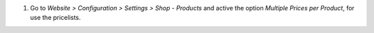 #. Go to *Website > Configuration > Settings > Shop - Products* and active the option *Multiple
   Prices per Product*, for use the pricelists.
